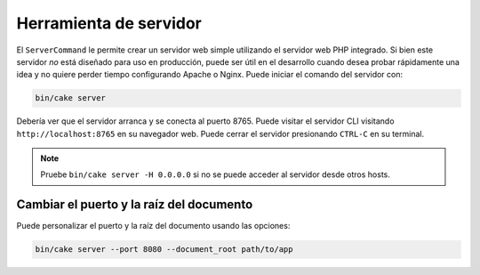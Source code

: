 Herramienta de servidor
#######################

El ``ServerCommand`` le permite crear un servidor web simple utilizando el
servidor web PHP integrado. Si bien este servidor *no* está diseñado para uso
en producción, puede ser útil en el desarrollo cuando desea probar rápidamente
una idea y no quiere perder tiempo configurando Apache o Nginx. Puede iniciar
el comando del servidor con:

.. code-block:: console

    bin/cake server

Debería ver que el servidor arranca y se conecta al puerto 8765. Puede visitar
el servidor CLI visitando ``http://localhost:8765`` en su navegador web.
Puede cerrar el servidor presionando ``CTRL-C`` en su terminal.

.. note::

    Pruebe ``bin/cake server -H 0.0.0.0`` si no se puede acceder al servidor
    desde otros hosts.

Cambiar el puerto y la raíz del documento
=========================================

Puede personalizar el puerto y la raíz del documento usando las opciones:

.. code-block:: console

    bin/cake server --port 8080 --document_root path/to/app
